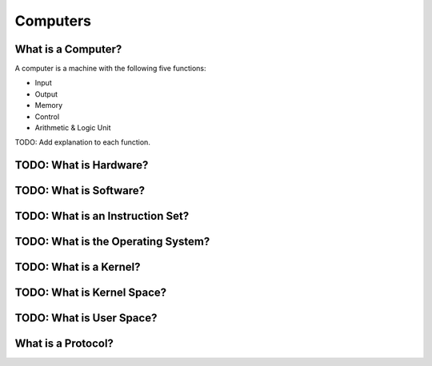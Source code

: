 Computers
===============================================================================


What is a Computer?
-------------------------------------------------------------------------------

A computer is a machine with the following five functions:

- Input
- Output
- Memory
- Control
- Arithmetic & Logic Unit

TODO: Add explanation to each function.


TODO: What is Hardware?
-------------------------------------------------------------------------------


TODO: What is Software?
-------------------------------------------------------------------------------


TODO: What is an Instruction Set?
-------------------------------------------------------------------------------


TODO: What is the Operating System?
-------------------------------------------------------------------------------


TODO: What is a Kernel?
-------------------------------------------------------------------------------


TODO: What is Kernel Space?
-------------------------------------------------------------------------------


TODO: What is User Space?
-------------------------------------------------------------------------------


What is a Protocol?
-------------------------------------------------------------------------------

